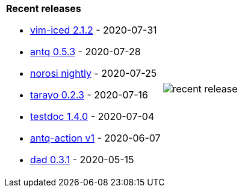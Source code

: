[cols="a,a"]
|===

| *Recent releases*

- link:https://github.com/liquidz/vim-iced/releases/tag/2.1.2[vim-iced 2.1.2] - 2020-07-31
- link:https://github.com/liquidz/antq/releases/tag/0.5.3[antq 0.5.3] - 2020-07-28
- link:https://github.com/liquidz/norosi/releases/tag/nightly[norosi nightly] - 2020-07-25
- link:https://github.com/toyokumo/tarayo/releases/tag/0.2.3[tarayo 0.2.3] - 2020-07-16
- link:https://github.com/liquidz/testdoc/releases/tag/1.4.0[testdoc 1.4.0] - 2020-07-04
- link:https://github.com/liquidz/antq-action/releases/tag/v1[antq-action v1] - 2020-06-07
- link:https://github.com/liquidz/dad/releases/tag/0.3.1[dad 0.3.1] - 2020-05-15

| image::/liquidz/liquidz/raw/master/release.png[recent release]

|===
